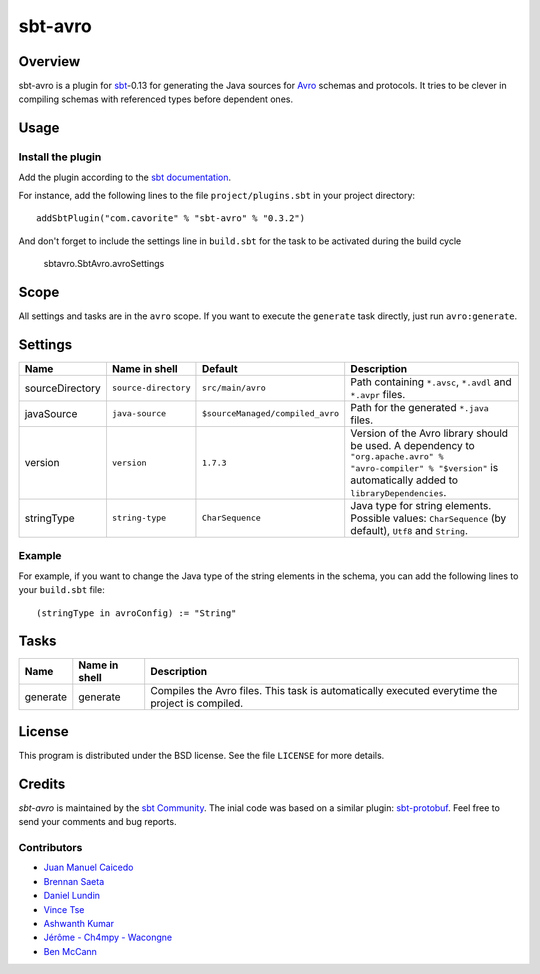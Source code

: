 ========
sbt-avro
========

Overview
========

sbt-avro is a plugin for `sbt`_-0.13 for generating the Java sources for Avro_ schemas and protocols.
It tries to be clever in compiling schemas with referenced types before dependent ones.

.. _sbt: http://www.scala-sbt.org/
.. _Avro: http://avro.apache.org/

Usage
=====

Install the plugin
------------------

Add the plugin according to the `sbt documentation`_.

.. _`sbt documentation`: http://www.scala-sbt.org/0.13/docs/Using-Plugins.html

For instance, add the following lines to the file ``project/plugins.sbt`` in your
project directory::

    addSbtPlugin("com.cavorite" % "sbt-avro" % "0.3.2")
 
And don't forget to include the settings line in ``build.sbt`` for the task to be activated during the build cycle
 
    sbtavro.SbtAvro.avroSettings
    
Scope
=====
All settings and tasks are in the ``avro`` scope. If you want to execute the
``generate`` task directly, just run ``avro:generate``.


Settings
========

===============     ====================     ================================     ===============
Name                Name in shell            Default                              Description
===============     ====================     ================================     ===============
sourceDirectory     ``source-directory``     ``src/main/avro``                    Path containing ``*.avsc``, ``*.avdl`` and ``*.avpr`` files.
javaSource          ``java-source``          ``$sourceManaged/compiled_avro``     Path for the generated ``*.java`` files.
version             ``version``              ``1.7.3``                            Version of the Avro library should be used. A dependency to ``"org.apache.avro" % "avro-compiler" % "$version"`` is automatically added to ``libraryDependencies``.
stringType          ``string-type``          ``CharSequence``                     Java type for string elements. Possible values: ``CharSequence`` (by default), ``Utf8`` and ``String``.
===============     ====================     ================================     ===============

Example
-------

For example, if you want to change the Java type of the string elements in 
the schema, you can add the following lines to your ``build.sbt`` file::
    
    (stringType in avroConfig) := "String"


Tasks
=====

===============     ================    ==================
Name                Name in shell        Description
===============     ================    ==================
generate            generate            Compiles the Avro files. This task is automatically executed everytime the project is compiled.
===============     ================    ==================


License
=======
This program is distributed under the BSD license. See the file ``LICENSE`` for
more details.

Credits
=======

`sbt-avro` is maintained by the `sbt Community`_. The inial code was based on a 
similar plugin: `sbt-protobuf`_. Feel free to send your comments and bug 
reports.

Contributors
------------

- `Juan Manuel Caicedo`_
- `Brennan Saeta`_
- `Daniel Lundin`_
- `Vince Tse`_
- `Ashwanth Kumar`_
- `Jérôme - Ch4mpy - Wacongne`_
- `Ben McCann`_

.. _`sbt Community`: http://www.scala-sbt.org/release/docs/Community-Plugins.html
.. _`sbt-protobuf`: https://github.com/gseitz/sbt-protobuf
.. _`Juan Manuel Caicedo`: https://cavorite.com
.. _`Brennan Saeta`: https://github.com/saeta
.. _`Daniel Lundin`: https://github.com/dln
.. _`Vince Tse`: https://github.com/vtonehundred
.. _`Ashwanth Kumar`: https://github.com/ashwanthkumar
.. _`Jérôme - Ch4mpy - Wacongne`: https://github.com/ch4mpy
.. _`Ben McCann`: http://www.benmccann.com
